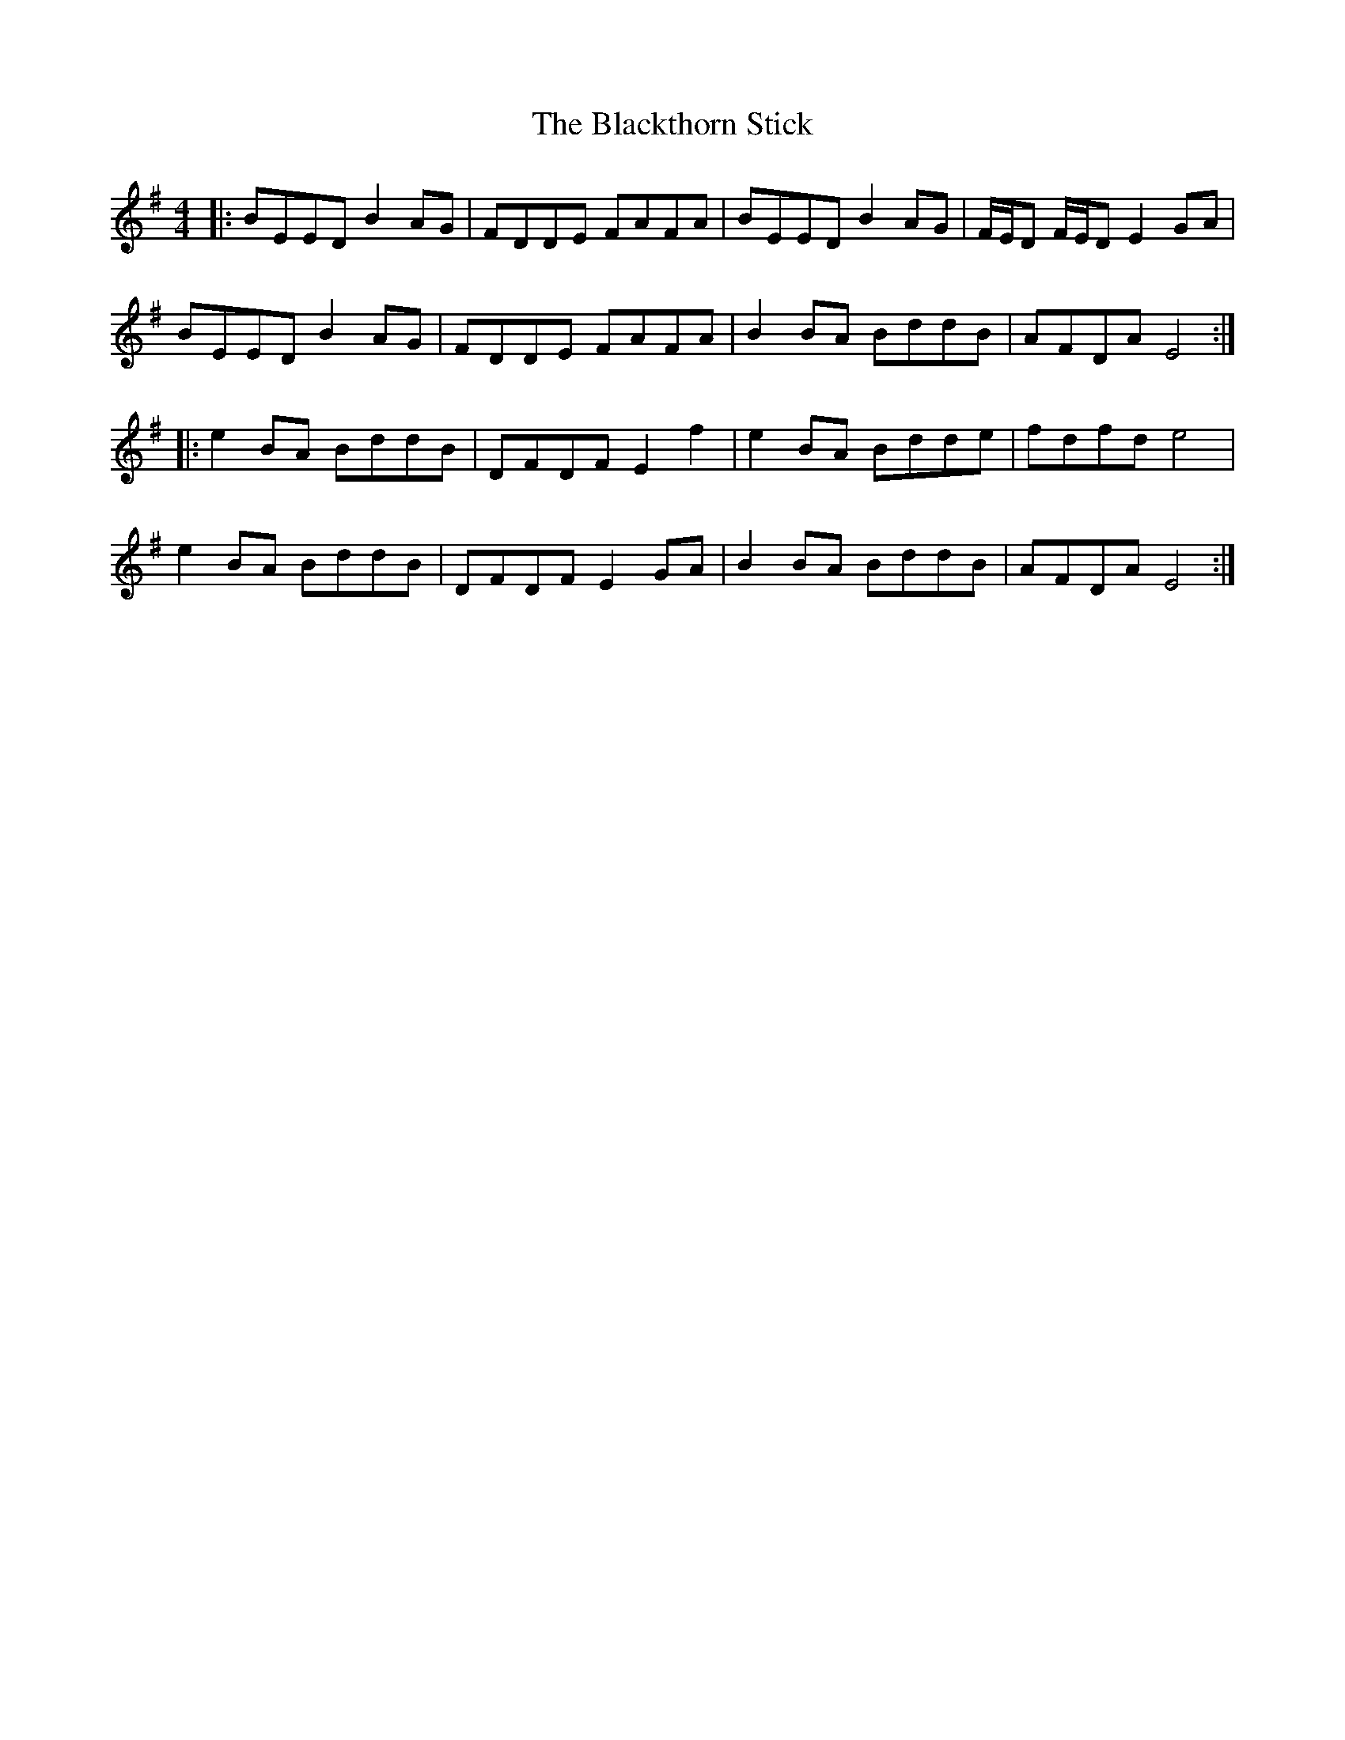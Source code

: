 X: 3996
T: Blackthorn Stick, The
R: reel
M: 4/4
K: Eminor
|:BEED B2AG|FDDE FAFA|BEED B2AG|F/E/D F/E/D E2GA|
BEED B2AG|FDDE FAFA|B2BA BddB|AFDA E4:|
|:e2BA BddB|DFDF E2f2|e2BA Bdde|fdfd e4|
e2BA BddB|DFDF E2GA|B2BA BddB|AFDA E4:|

